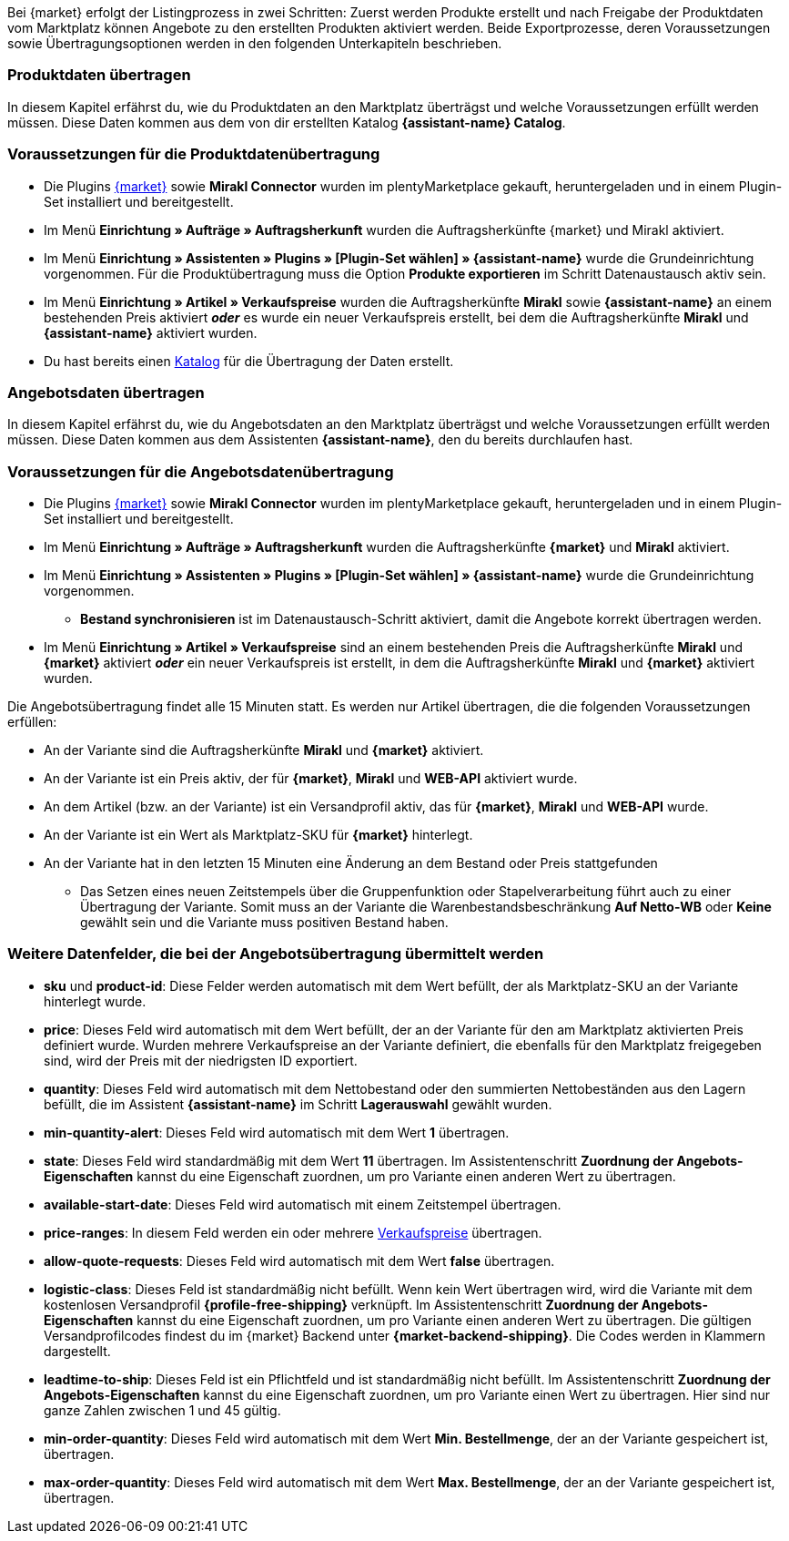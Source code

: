Bei {market} erfolgt der Listingprozess in zwei Schritten: Zuerst werden Produkte erstellt und nach Freigabe der Produktdaten vom Marktplatz können Angebote zu den erstellten Produkten aktiviert werden. Beide Exportprozesse, deren Voraussetzungen sowie Übertragungsoptionen werden in den folgenden Unterkapiteln beschrieben.

[#produktdaten-ubertragen]
=== Produktdaten übertragen

In diesem Kapitel erfährst du, wie du Produktdaten an den Marktplatz überträgst und welche Voraussetzungen erfüllt werden müssen. Diese Daten kommen aus dem von dir erstellten Katalog *{assistant-name} Catalog*.

=== Voraussetzungen für die Produktdatenübertragung

* Die Plugins link:{marketplace-url}[{market}^] sowie *Mirakl Connector* wurden im plentyMarketplace gekauft, heruntergeladen und in einem Plugin-Set installiert und bereitgestellt.
* Im Menü *Einrichtung » Aufträge » Auftragsherkunft* wurden die Auftragsherkünfte {market} und Mirakl aktiviert.
* Im Menü *Einrichtung » Assistenten » Plugins » [Plugin-Set wählen] » {assistant-name}* wurde die Grundeinrichtung vorgenommen. Für die Produktübertragung muss die Option *Produkte exportieren* im Schritt Datenaustausch aktiv sein.
* Im Menü *Einrichtung » Artikel » Verkaufspreise* wurden die Auftragsherkünfte *Mirakl* sowie *{assistant-name}* an einem bestehenden Preis aktiviert *_oder_* es wurde ein neuer Verkaufspreis erstellt, bei dem die Auftragsherkünfte *Mirakl* und *{assistant-name}*  aktiviert wurden.
* Du hast bereits einen <<daten/daten-exportieren/marktplatzexport#, Katalog>> für die Übertragung der Daten erstellt.

ifdef::conrad[]
[IMPORTANT]
.Wie hängen die Angebotsfelder, das Produktexportfeld und die Marktplatz-SKU an der Variante zusammen?
====
Die Angebotsfelder *sku* und *product-id* werden grundsätzlich immer mit dem Wert gefüllt, der an der Variante im Feld *Marktplatz-SKU* für den Marktplatz definiert wurde.
Das Angebotsfeld *product-id-type* wird standardmäßig mit dem Wert *SHOP_SKU* übertragen.

// * Wenn *SKU* gewählt wird, muss die SKU vom Marktplatz als Marktplatz-SKU an der Variante definiert werden.
// * Wenn *EAN* gewählt wird, muss die EAN der Variante als Marktplatz-SKU an der Variante definiert werden. Bitte nicht verwenden, diese Funktion ist noch nicht im Marktplatz aktiv
// * Wenn *ISBN* gewählt wird, muss die ISBN der Variante als Marktplatz-SKU an der Variante definiert werden. Bitte nicht verwenden, diese Funktion ist noch nicht im Marktplatz aktiv

Das Produktexportfeld *Produkt-ID (Artikelnr. des Verkäufers)* wird je nach Einstellung im Katalog gefüllt.
Bei der ersten Übertragung, die über Nacht stattfindet, wird die Marktplatz-SKU an der Variante in plentymarkets automatisch aus der Varianten-ID gebildet. Die Marktplatz-SKU kann alternativ per Import oder manuell definiert werden.
====
endif::conrad[]

ifdef::voelkner[]
[IMPORTANT]
.Wie hängen die Angebotsfelder, das Produktexportfeld und die Marktplatz-SKU an der Variante zusammen?
====
Die Angebotsfelder *sku* und *product-id* werden grundsätzlich immer mit dem Wert gefüllt, der an der Variante im Feld *Marktplatz-SKU* für den Marktplatz definiert wurde.
Das Angebotsfeld *product-id-type* wird standardmäßig mit dem Wert *SHOP_SKU* übertragen, kann aber mit einem anderen Wert überschrieben werden, z.B. *SKU*. Wähle dazu an der Variante die Eigenschaft für Product ID Type *SKU* und ordne die Eigenschaft im Assistentenschritt *Zuordnung der Angebots-Eigenschaften* dem entsprechende Datenfeld zu.
Das Produktexportfeld *Die eindeutige Nummer (ID) des Artikels im System des Sellers* wird je nach Zuordnung im Katalog gefüllt.

Bei der ersten Übertragung, die über Nacht stattfindet, wird die Marktplatz-SKU an der Variante in plentymarkets automatisch aus der Varianten-ID gebildet. Die Marktplatz-SKU kann alternativ per Import oder manuell definiert werden.
====

*_Tipp:_* Ordne im Katalog dem Datenfeld *Die eindeutige Nummer (ID) des Artikels im System des Sellers* die Marktplatz-SKU zu. Wähle als Ausweich-Datenfeld die *Varianten-ID*.
endif::voelkner[]

////
//TODO: Prüfen, ob das sichtbar sein sollte.
=== Werte für die Übertragung an den Marktplatz definieren

Die Werte *product-id* und *sku* werden wie folgt übertragen:

* Der Wert, der als Produkt-ID bei der Produktübertragung übertragen wird, muss mit dem Wert der *product-id* in der Angebotsübertragung übereinstimmen.
* Der Wert, der als Produkt-ID bei der Produktübertragung übertragen wird, wird im Katalog definiert.
* Der Wert, der als Marktplatz-SKU an der Variante hinterlegt wird, wird für die Felder *sku* und *product-id* bei der Angebotsübertragung verwendet.
* Wenn du keinen Wert für die Marktplatz-SKU an einer Variante definiert hast, aber die Marktplatzverfügbarkeiten aktiviert wurden, wird die Variante in der Angebotsübertragung ohne *sku* und *product-id* übertragen.

Daraus ergeben sich die folgenden Zuordnungen für die Produktübertragung:

* Im Katalog wird den Datenfeldern *Produkt-ID (Artikelnr. des Verkäufers)*, *Seller Product ID* bzw. *Die eindeutige Nummer (ID) des Artikels im System des Sellers* nur die Varianten-ID zugeordnet. Bei der ersten Produktübertragung von dieser Variante wird automatisch (wenn sonst kein Wert vorher definiert wurde) die Varianten-ID als Marktplatz-SKU an der entsprechenden Variante gespeichert.
* Im Katalog wird den Datenfeldern *Produkt-ID (Artikelnr. des Verkäufers)*, *Seller Product ID* bzw. *Die eindeutige Nummer (ID) des Artikels im System des Sellers* die SKU zugeordnet und die Varianten-ID als Ausweich-Datenfeld definiert. Vor der ersten Produktübertragung der Variante wird die Marktplatz-SKU an der Variante definiert. Nimmst du diese Einstellung nicht vor,  wird die Varianten-ID nach der ersten Produktübertragung automatisch als Marktplatz-SKU an der Variante hinterlegt.
////

ifdef::conrad,voelkner[]
=== Produktdaten aktualisieren

Du kannst zu jeder Zeit eine Aktualisierung der Produktdaten vornehmen. Ausgeschlossen davon sind jedoch die folgenden Produktdaten:

* Verpackungseinheiten
* Hersteller-Teilenummer
* Artikelnummer des Verkäufers

Wenn du eines oder mehrere der o.g. Felder ändern möchtest, musst du das Produkt zuerst löschen und dann neu übertragen. Gehe dazu vor wie folgt:

[.instruction]
Produktdaten aktualisieren:

. Öffne das Menü *Einrichtung » Einstellungen » Eigenschaften » Konfiguration*.
. Erstelle eine Eigenschaft des Typs *Text*.
. Gib einen Namen ein, zum Beispiel *Marktplatz-Produkt löschen*.
. Öffne das Menü *Daten » Kataloge*.
. Öffne den entsprechenden Katalog.
. Ordne dem Datenfeld *Product Invalidierungs Markierung* bzw. *InvalidationFlag* die Eigenschaft zum Löschen des Produkts, die du gerade erstellt hast, zu.
. Öffne den Assistenten.
. Gehe in den Schritt *Zuordnung der Angebots- Eigenschaften*.
. Ordne der Eigenschaft *{market} Update-Delete* das Datenfeld *update-delete* zu.
. Wähle an der zu löschenden Variante den Auswahlwert *delete*. +
*_Hinweis:_* Eine Bestands- oder Preisänderung der Variante kann einige Zeit dauern. Alternativ kannst du diese Änderung manuell vornehmen.
. Warte bis zur nächsten Angebotsübertragung. +
→ Dies kann bis zu 15 Minuten dauern.
. Deaktivere die Marktplatzverfügbarkeit für den Marktplatz und Mirakl an der Variante.
. Entferne die Eigenschaft für die Katalogverknüpfung an der Variante.
. Lösche das Angebot zu dem Produkt manuell im Backend des Marktplatzes.
. Aktiviere an der entsprechenden Variante die Eigenschaft, die du für das Löschen des Produkts erstellt hast, und hinterlege den Wert *kill*.
. Aktiviere die Eigenschaft für die Katalogverknüpfung an der Variante.
. Warte bis zur nächsten Übertragung der Produkte. +
→  Diese findet über Nacht statt.
. Nachdem du das Produkt gelöscht hast, musst du 24 bis 48 Stunden warten, bis du die gleiche Produkt-ID wieder verwenden darfst.
. Entferne nach der Wartezeit die Eigenschaft, die du für das Löschen des Produkts erstellt hast, von der Variante.
. Aktiviere an der Variante die Marktplatzverfügbarkeit für den Marktplatz und Mirakl erneut.
endif::conrad,voelkner[]

ifdef::voelkner[]
[#eans-abgleichen]
=== EANs abgleichen

Voelkner bietet einen EAN-Abgleich an. Bitte dein:e Ansprechpartner:in vom Marktplatz, eine Liste deiner EANs zur Verfügung zu stellen. Falls deine EANs bereits auf Voelkner gelistet werden, bekommst du anschließend eine Tabelle mit den EANs und den dazugehörigen SKUs.
Für diese Werte ist es nicht notwendig, die Produktdaten zu übertragen. Über die zur Verfügung gestellten SKUs kannst du direkt ein Angebot erstellen. Die SKU muss als Marktplatz-SKU an der Variante importiert werden und als *product-id-type* muss an der Variante *sku* gewählt werden. Achte darauf, dass du keinen Eigenschaftswert für die Eigenschaft *Voelkner Kategoriegruppe* an diesen Varianten definierst.
endif::voelkner[]

[#angebotsdaten-uebertragen]
=== Angebotsdaten übertragen

In diesem Kapitel erfährst du, wie du Angebotsdaten an den Marktplatz überträgst und welche Voraussetzungen erfüllt werden müssen. Diese Daten kommen aus dem Assistenten *{assistant-name}*, den du bereits durchlaufen hast.


=== Voraussetzungen für die Angebotsdatenübertragung

* Die Plugins link:{marketplace-url}[{market}^] sowie *Mirakl Connector* wurden im plentyMarketplace gekauft, heruntergeladen und in einem Plugin-Set installiert und bereitgestellt.
* Im Menü *Einrichtung » Aufträge » Auftragsherkunft* wurden die Auftragsherkünfte *{market}* und *Mirakl* aktiviert.
* Im Menü *Einrichtung » Assistenten » Plugins » [Plugin-Set wählen] » {assistant-name}* wurde die Grundeinrichtung vorgenommen.
** *Bestand synchronisieren* ist im Datenaustausch-Schritt aktiviert, damit die Angebote korrekt übertragen werden.
* Im Menü *Einrichtung » Artikel » Verkaufspreise* sind an einem bestehenden Preis die Auftragsherkünfte *Mirakl* und *{market}* aktiviert *_oder_* ein neuer Verkaufspreis ist erstellt, in dem die Auftragsherkünfte *Mirakl* und *{market}* aktiviert wurden.

Die Angebotsübertragung findet alle 15 Minuten statt. Es werden nur Artikel übertragen, die die folgenden Voraussetzungen erfüllen:

* An der Variante sind die Auftragsherkünfte *Mirakl* und *{market}* aktiviert.
* An der Variante ist ein Preis aktiv, der für *{market}*, *Mirakl* und *WEB-API* aktiviert wurde.
* An dem Artikel (bzw. an der Variante) ist ein Versandprofil aktiv, das für *{market}*, *Mirakl* und *WEB-API* wurde.
* An der Variante ist ein Wert als Marktplatz-SKU für *{market}* hinterlegt.
* An der Variante hat in den letzten 15 Minuten eine Änderung an dem Bestand oder Preis stattgefunden
** Das Setzen eines neuen Zeitstempels über die Gruppenfunktion oder Stapelverarbeitung führt auch zu einer Übertragung der Variante. Somit muss an der Variante die Warenbestandsbeschränkung *Auf Netto-WB* oder *Keine* gewählt sein und die Variante muss positiven Bestand haben.

ifdef::conrad[]
[IMPORTANT]
.Wie hängen die Angebotsfelder, das Produktexportfeld und die Marktplatz-SKU an der Variante zusammen?
====
Die Angebotsfelder *sku* und *product-id* werden grundsätzlich immer mit dem Wert gefüllt, der an der Variante im Feld *Marktplatz-SKU* für den Marktplatz definiert wurde.
Das Angebotsfeld *product-id-type* wird standardmäßig mit dem Wert *SHOP_SKU* übertragen.

// * Wenn *SKU* gewählt wird, muss die SKU vom Marktplatz als Marktplatz-SKU an der Variante definiert werden.
// * Wenn *EAN* gewählt wird, muss die EAN der Variante als Marktplatz-SKU an der Variante definiert werden. Bitte nicht verwenden, diese Funktion ist noch nicht im Marktplatz aktiv
// * Wenn *ISBN* gewählt wird, muss die ISBN der Variante als Marktplatz-SKU an der Variante definiert werden. Bitte nicht verwenden, diese Funktion ist noch nicht im Marktplatz aktiv

Das Produktexportfeld *Produkt-ID (Artikelnr. des Verkäufers)* wird je nach Einstellung im Katalog gefüllt.
Bei der ersten Übertragung, die über Nacht stattfindet, wird die Marktplatz-SKU an der Variante in plentymarkets automatisch aus der Varianten-ID gebildet. Die Marktplatz-SKU kann alternativ per Import oder manuell definiert werden.
====
endif::conrad[]

ifdef::voelkner[]
[IMPORTANT]
.Wie hängen die Angebotsfelder, das Produktexportfeld und die Marktplatz-SKU an der Variante zusammen?
====
Die Angebotsfelder *sku* und *product-id* werden grundsätzlich immer mit dem Wert gefüllt, der an der Variante im Feld *Marktplatz-SKU* für den Marktplatz definiert wurde.
Das Angebotsfeld *product-id-type* wird standardmäßig mit dem Wert *SHOP_SKU* übertragen, kann aber mit einem anderen Wert überschrieben werden, z.B. *SKU*. Wähle dazu an der Variante die Eigenschaft für Product ID Type *SKU* und ordne die Eigenschaft im Assistentenschritt *Zuordnung der Angebots-Eigenschaften* dem entsprechende Datenfeld zu.
Das Produktexportfeld *Die eindeutige Nummer (ID) des Artikels im System des Sellers* wird je nach Zuordnung im Katalog gefüllt.

Bei der ersten Übertragung, die über Nacht stattfindet, wird die Marktplatz-SKU an der Variante in plentymarkets automatisch aus der Varianten-ID gebildet. Die Marktplatz-SKU kann alternativ per Import oder manuell definiert werden.
====

*_Tipp:_* Ordne im Katalog dem Datenfeld *Die eindeutige Nummer (ID) des Artikels im System des Sellers* die Marktplatz-SKU zu. Wähle als Ausweich-Datenfeld die *Varianten-ID*.
endif::voelkner[]

ifdef::voelkner[]
=== Fehlerberichte

Berichte zu Produkt- und Angebotsübertragungen an Voelkner kannst du über die Menüs *Daten » Voelkner Artikelexport-Berichte* und *Daten » Voelkner Angebotsexport-Berichte* einsehen und herunterladen.
endif::voelkner[]

[discrete]
=== Weitere Datenfelder, die bei der Angebotsübertragung übermittelt werden

* *sku* und *product-id*: Diese Felder werden automatisch mit dem Wert befüllt, der als Marktplatz-SKU an der Variante hinterlegt wurde.
ifdef::conrad,voelkner[]
* *product-id-type*: Dieses Feld wird standardmäßig mit dem Wert *SHOP_SKU* befüllt.
endif::conrad,voelkner[]
* *price*: Dieses Feld wird automatisch mit dem Wert befüllt, der an der Variante für den am Marktplatz aktivierten Preis definiert wurde. Wurden mehrere Verkaufspreise an der Variante definiert, die ebenfalls für den Marktplatz freigegeben sind, wird der Preis mit der niedrigsten ID exportiert.
* *quantity*: Dieses Feld wird automatisch mit dem Nettobestand oder den summierten Nettobeständen aus den Lagern befüllt, die im Assistent *{assistant-name}* im Schritt *Lagerauswahl* gewählt wurden.
* *min-quantity-alert*: Dieses Feld wird automatisch mit dem Wert *1* übertragen.
* *state*: Dieses Feld wird standardmäßig mit dem Wert *11* übertragen. Im Assistentenschritt *Zuordnung der Angebots-Eigenschaften* kannst du eine Eigenschaft zuordnen, um pro Variante einen anderen Wert zu übertragen.
* *available-start-date*: Dieses Feld wird automatisch mit einem Zeitstempel übertragen.
* *price-ranges*: In diesem Feld werden ein oder mehrere <<artikel/einstellungen/preise#100, Verkaufspreise>> übertragen.
* *allow-quote-requests*: Dieses Feld wird automatisch mit dem Wert *false* übertragen.
* *logistic-class*: Dieses Feld ist standardmäßig nicht befüllt. Wenn kein Wert übertragen wird, wird die Variante mit dem kostenlosen Versandprofil *{profile-free-shipping}* verknüpft. Im Assistentenschritt *Zuordnung der Angebots-Eigenschaften* kannst du eine Eigenschaft zuordnen, um pro Variante einen anderen Wert zu übertragen. Die gültigen Versandprofilcodes findest du im {market} Backend unter *{market-backend-shipping}*. Die Codes werden in Klammern dargestellt.
* *leadtime-to-ship*: Dieses Feld ist ein Pflichtfeld und ist standardmäßig nicht befüllt. Im Assistentenschritt *Zuordnung der Angebots-Eigenschaften* kannst du eine Eigenschaft zuordnen, um pro Variante einen Wert zu übertragen. Hier sind nur ganze Zahlen zwischen 1 und 45 gültig.
ifdef::conrad,voelkner[]
* *reversecharge*: Dieses Feld ist ein Pflichtfeld und ist standardmäßig nicht befüllt. Im Assistentenschritt *Zuordnung der Angebots-Eigenschaften* kannst du eine Eigenschaft zuordnen, um pro Variante entweder `true` oder `false` zu übertragen.
endif::conrad,voelkner[]
* *min-order-quantity*: Dieses Feld wird automatisch mit dem Wert *Min. Bestellmenge*, der an der Variante gespeichert ist, übertragen.
* *max-order-quantity*: Dieses Feld wird automatisch mit dem Wert *Max. Bestellmenge*, der an der Variante gespeichert ist, übertragen.
